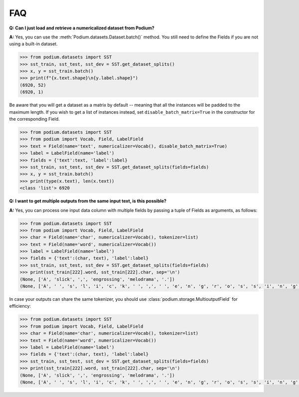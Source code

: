 FAQ
====

**Q: Can I just load and retrieve a numericalized dataset from Podium?**


**A:** Yes, you can use the :meth:`Podium.datasets.Dataset.batch()` method. You still need to define the Fields if you are not using a built-in dataset.


.. code-block:: python

  >>> from podium.datasets import SST
  >>> sst_train, sst_test, sst_dev = SST.get_dataset_splits()
  >>> x, y = sst_train.batch()
  >>> print(f"{x.text.shape}\n{y.label.shape}")
  (6920, 52)
  (6920, 1)

Be aware that you will get a dataset as a matrix by default -- meaning that all the instances will be padded to the maximum length. If you wish to get a list of instances instead, set ``disable_batch_matrix=True`` in the constructor for the corresponding Field.

.. code-block:: python

  >>> from podium.datasets import SST
  >>> from podium import Vocab, Field, LabelField
  >>> text = Field(name='text', numericalizer=Vocab(), disable_batch_matrix=True)
  >>> label = LabelField(name='label')
  >>> fields = {'text':text, 'label':label}
  >>> sst_train, sst_test, sst_dev = SST.get_dataset_splits(fields=fields)
  >>> x, y = sst_train.batch()
  >>> print(type(x.text), len(x.text))
  <class 'list'> 6920


**Q: I want to get multiple outputs from the same input text, is this possible?**

**A:** Yes, you can process one input data column with multiple fields by passing a tuple of Fields as arguments, as follows:

.. code-block:: python

  >>> from podium.datasets import SST
  >>> from podium import Vocab, Field, LabelField
  >>> char = Field(name='char', numericalizer=Vocab(), tokenizer=list)
  >>> text = Field(name='word', numericalizer=Vocab())
  >>> label = LabelField(name='label')
  >>> fields = {'text':(char, text), 'label':label}
  >>> sst_train, sst_test, sst_dev = SST.get_dataset_splits(fields=fields)
  >>> print(sst_train[222].word, sst_train[222].char, sep='\n')
  (None, ['A', 'slick', ',', 'engrossing', 'melodrama', '.'])
  (None, ['A', ' ', 's', 'l', 'i', 'c', 'k', ' ', ',', ' ', 'e', 'n', 'g', 'r', 'o', 's', 's', 'i', 'n', 'g', ' ', 'm', 'e', 'l', 'o', 'd', 'r', 'a', 'm', 'a', ' ', '.'])

In case your outputs can share the same tokenizer, you should use :class:`podium.storage.MultioutputField` for efficiency:

.. code-block:: python

  >>> from podium.datasets import SST
  >>> from podium import Vocab, Field, LabelField
  >>> char = Field(name='char', numericalizer=Vocab(), tokenizer=list)
  >>> text = Field(name='word', numericalizer=Vocab())
  >>> label = LabelField(name='label')
  >>> fields = {'text':(char, text), 'label':label}
  >>> sst_train, sst_test, sst_dev = SST.get_dataset_splits(fields=fields)
  >>> print(sst_train[222].word, sst_train[222].char, sep='\n')
  (None, ['A', 'slick', ',', 'engrossing', 'melodrama', '.'])
  (None, ['A', ' ', 's', 'l', 'i', 'c', 'k', ' ', ',', ' ', 'e', 'n', 'g', 'r', 'o', 's', 's', 'i', 'n', 'g', ' ', 'm', 'e', 'l', 'o', 'd', 'r', 'a', 'm', 'a', ' ', '.'])

